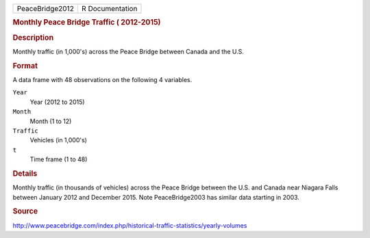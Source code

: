 .. container::

   .. container::

      =============== ===============
      PeaceBridge2012 R Documentation
      =============== ===============

      .. rubric:: Monthly Peace Bridge Traffic ( 2012-2015)
         :name: monthly-peace-bridge-traffic-2012-2015

      .. rubric:: Description
         :name: description

      Monthly traffic (in 1,000's) across the Peace Bridge between
      Canada and the U.S.

      .. rubric:: Format
         :name: format

      A data frame with 48 observations on the following 4 variables.

      ``Year``
         Year (2012 to 2015)

      ``Month``
         Month (1 to 12)

      ``Traffic``
         Vehicles (in 1,000's)

      ``t``
         Time frame (1 to 48)

      .. rubric:: Details
         :name: details

      Monthly traffic (in thousands of vehicles) across the Peace Bridge
      between the U.S. and Canada near Niagara Falls between January
      2012 and December 2015. Note PeaceBridge2003 has similar data
      starting in 2003.

      .. rubric:: Source
         :name: source

      http://www.peacebridge.com/index.php/historical-traffic-statistics/yearly-volumes
